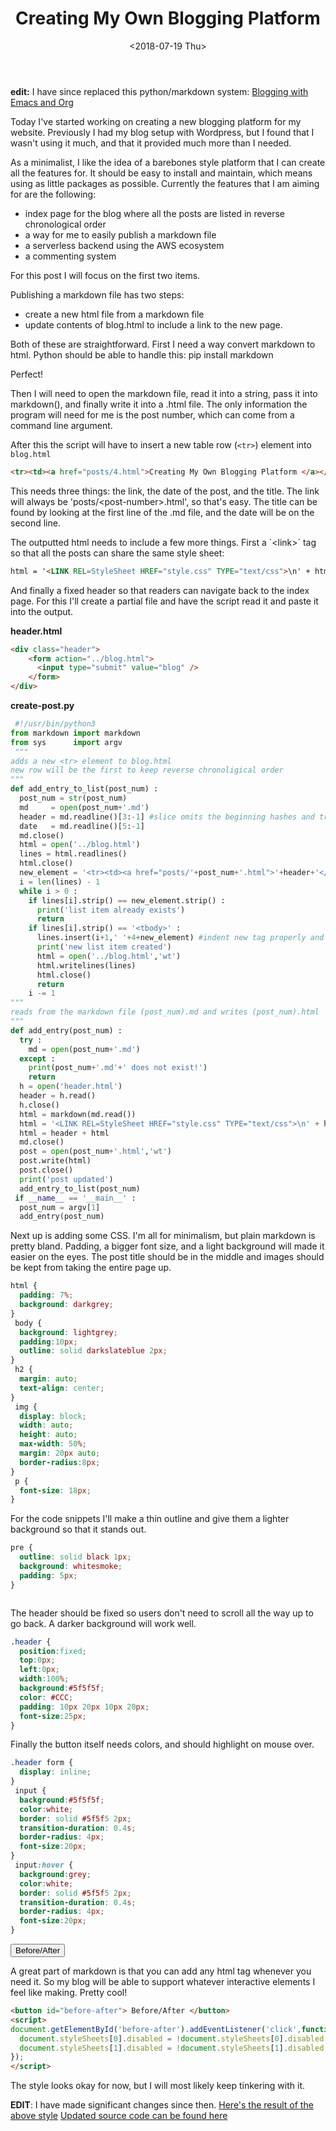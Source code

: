#+title: Creating My Own Blogging Platform
#+date: <2018-07-19 Thu>
 #+BEGIN_EXPORT html
<script type="text/javascript">
const postNum = 4;
 </script>
 #+END_EXPORT


*edit:* I have since replaced this python/markdown system: [[./blogging-with-emacs-and-org.org][Blogging
with Emacs and Org]]


Today I've started working on creating a new blogging platform for my
website.  Previously I had my blog setup with Wordpress, but I found
that I wasn't using it much, and that it provided much more than I
needed.

As a minimalist, I like the idea of a barebones style platform that I
can create all the features for. It should be easy to install and
maintain, which means using as little packages as possible.  Currently
the features that I am aiming for are the following:

+ index page for the blog where all the posts are listed in reverse
  chronological order
+ a way for me to easily publish a markdown file
+ a serverless backend using the AWS ecosystem
+ a commenting system

For this post I will focus on the first two items.

Publishing a markdown file has two steps:

+ create a new html file from a markdown file
+ update contents of blog.html to include a link to the new page.

Both of these are straightforward. First I need a way convert markdown
 to html. Python should be able to handle this: pip install markdown

Perfect!

Then I will need to open the markdown file, read it into a string,
pass it into markdown(), and finally write it into a .html file. The
only information the program will need for me is the post number,
which can come from a command line argument.

After this the script will have to insert a new table row (~<tr>~)
element into ~blog.html~
#+BEGIN_SRC html
<tr><td><a href="posts/4.html">Creating My Own Blogging Platform </a></td><td>Thu 07/19/18</td></tr>
#+END_SRC
This needs three things: the link, the date of the post, and the
title.  The link will always be 'posts/<post-number>.html', so that's
easy. The title can be found by looking at the first line of the .md
file, and the date will be on the second line.

The outputted html needs to include a few more things. First a
`<link>` tag so that all the posts can share the same style sheet:
#+BEGIN_SRC html
html = '<LINK REL=StyleSheet HREF="style.css" TYPE="text/css">\n' + html
#+END_SRC
And finally a fixed header so that readers can navigate back to the
index page. For this I'll create a partial file and have the script
read it and paste it into the output.

*header.html*
#+BEGIN_SRC html
<div class="header">
    <form action="../blog.html">
      <input type="submit" value="blog" />
    </form>
</div>
#+END_SRC

*create-post.py*
#+BEGIN_SRC python
 #!/usr/bin/python3
from markdown import markdown
from sys      import argv
 """
adds a new <tr> element to blog.html
new row will be the first to keep reverse chronoligical order
"""
def add_entry_to_list(post_num) :
  post_num = str(post_num)
  md     = open(post_num+'.md')
  header = md.readline()[3:-1] #slice omits the beginning hashes and trailing \n
  date   = md.readline()[5:-1]
  md.close()
  html = open('../blog.html')
  lines = html.readlines()
  html.close()
  new_element = '<tr><td><a href="posts/'+post_num+'.html">'+header+'</a></td><td>'+date+'</td></tr>\n'
  i = len(lines) - 1
  while i > 0 :
    if lines[i].strip() == new_element.strip() :
      print('list item already exists')
      return
    if lines[i].strip() == '<tbody>' :
      lines.insert(i+1,' '+4+new_element) #indent new tag properly and add to file
      print('new list item created')
      html = open('../blog.html','wt')
      html.writelines(lines)
      html.close()
      return
    i -= 1
"""
reads from the markdown file (post_num).md and writes (post_num).html
"""
def add_entry(post_num) :
  try :
    md = open(post_num+'.md')
  except :
    print(post_num+'.md'+' does not exist!')
    return
  h = open('header.html')
  header = h.read()
  h.close()
  html = markdown(md.read())
  html = '<LINK REL=StyleSheet HREF="style.css" TYPE="text/css">\n' + html
  html = header + html
  md.close()
  post = open(post_num+'.html','wt')
  post.write(html)
  post.close()
  print('post updated')
  add_entry_to_list(post_num)
 if __name__ == '__main__' :
  post_num = argv[1]
  add_entry(post_num)
#+END_SRC
Next up is adding some CSS.  I'm all for minimalism, but plain
markdown is pretty bland.  Padding, a bigger font size, and a light
background will made it easier on the eyes.  The post title should be
in the middle and images should be kept from taking the entire page
up.

#+BEGIN_SRC css
html {
  padding: 7%;
  background: darkgrey;
}
 body {
  background: lightgrey;
  padding:10px;
  outline: solid darkslateblue 2px;
}
 h2 {
  margin: auto;
  text-align: center;
}
 img {
  display: block;
  width: auto;
  height: auto;
  max-width: 50%;
  margin: 20px auto;
  border-radius:8px;
}
 p {
  font-size: 18px;
}
#+END_SRC
For the code snippets I'll make a thin outline and give them a lighter
background so that it stands out.

#+BEGIN_SRC css
pre {
  outline: solid black 1px;
  background: whitesmoke;
  padding: 5px;
}


#+END_SRC
The header should be fixed so users don't need to scroll all the way
up to go back. A darker background will work well.

#+BEGIN_SRC css
.header {
  position:fixed;
  top:0px;
  left:0px;
  width:100%;
  background:#5f5f5f;
  color: #CCC;
  padding: 10px 20px 10px 20px;
  font-size:25px;
}
#+END_SRC
Finally the button itself needs colors, and should highlight on mouse
over.

#+BEGIN_SRC css
.header form {
  display: inline;
}
 input {
  background:#5f5f5f;
  color:white;
  border: solid #5f5f5 2px;
  transition-duration: 0.4s;
  border-radius: 4px;
  font-size:20px;
}
 input:hover {
  background:grey;
  color:white;
  border: solid #5f5f5 2px;
  transition-duration: 0.4s;
  border-radius: 4px;
  font-size:20px;
}
#+END_SRC
#+BEGIN_EXPORT html
<button id="before-after"> Before/After </button>
<script>
document.getElementById('before-after').addEventListener('click',function() {
  document.styleSheets[0].disabled = !document.styleSheets[0].disabled;
  document.styleSheets[1].disabled = !document.styleSheets[1].disabled;
});
</script>
#+END_EXPORT

A great part of markdown is that you can add any html tag whenever you
need it. So my blog will be able to support whatever interactive
elements I feel like making. Pretty cool!

#+BEGIN_SRC html
<button id="before-after"> Before/After </button>
<script>
document.getElementById('before-after').addEventListener('click',function() {
  document.styleSheets[0].disabled = !document.styleSheets[0].disabled;
  document.styleSheets[1].disabled = !document.styleSheets[1].disabled;
});
</script>
#+END_SRC
The style looks okay for now, but I will most likely keep tinkering
with it.

**EDIT**: I have made significant changes since then.
[[../../posts/old/old_post.html][Here's the result of the above style]]
[[https://github.com/knoebber/personal-website/tree/master/][Updated source code can be found here]]

